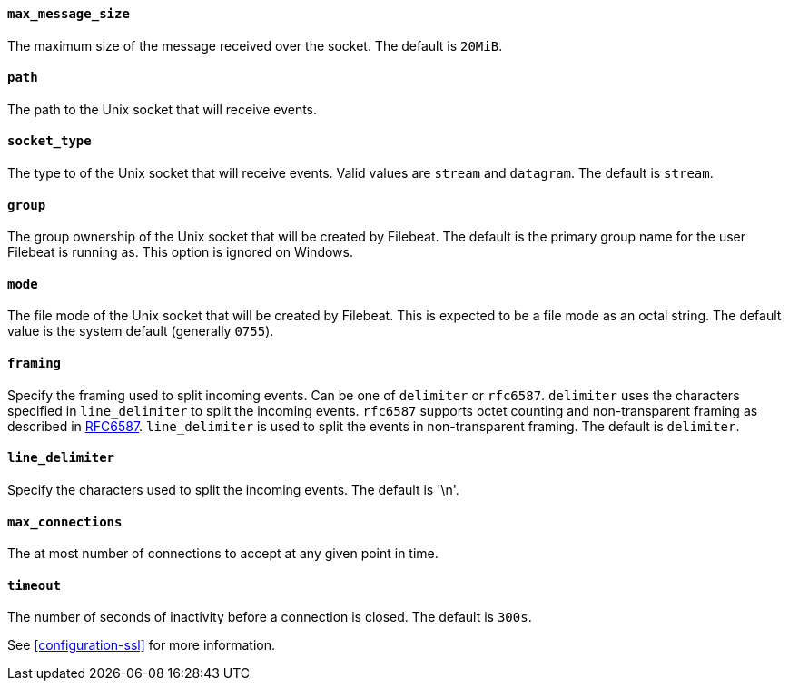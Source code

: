 //////////////////////////////////////////////////////////////////////////
//// This content is shared by Filebeat inputs that use the Unix inputsource
//// If you add IDs to sections, make sure you use attributes to create
//// unique IDs for each input that includes this file. Use the format:
//// [id="{beatname_lc}-input-{type}-option-name"]
//////////////////////////////////////////////////////////////////////////
[float]
[id="{beatname_lc}-input-{type}-unix-max-message-size"]
==== `max_message_size`

The maximum size of the message received over the socket. The default is `20MiB`.

[float]
[id="{beatname_lc}-input-{type}-unix-path"]
==== `path`

The path to the Unix socket that will receive events.

[float]
[id="{beatname_lc}-input-{type}-unix-socket-type"]
==== `socket_type`

The type to of the Unix socket that will receive events. Valid values
are `stream` and `datagram`. The default is `stream`.

[float]
[id="{beatname_lc}-input-{type}-unix-group"]
==== `group`

The group ownership of the Unix socket that will be created by Filebeat.
The default is the primary group name for the user Filebeat is running as.
This option is ignored on Windows.

[float]
[id="{beatname_lc}-input-{type}-unix-mode"]
==== `mode`

The file mode of the Unix socket that will be created by Filebeat. This is
expected to be a file mode as an octal string. The default value is the system
default (generally `0755`).

[float]
[id="{beatname_lc}-input-{type}-unix-framing"]
==== `framing`

Specify the framing used to split incoming events.  Can be one of
`delimiter` or `rfc6587`.  `delimiter` uses the characters specified
in `line_delimiter` to split the incoming events.  `rfc6587` supports
octet counting and non-transparent framing as described in
https://tools.ietf.org/html/rfc6587[RFC6587].  `line_delimiter` is
used to split the events in non-transparent framing.  The default is `delimiter`.

[float]
[id="{beatname_lc}-input-{type}-unix-line-delimiter"]
==== `line_delimiter`

Specify the characters used to split the incoming events. The default is '\n'.

[float]
[id="{beatname_lc}-input-{type}-unix-max-connections"]
==== `max_connections`

The at most number of connections to accept at any given point in time.

[float]
[id="{beatname_lc}-input-{type}-unix-timeout"]
==== `timeout`

The number of seconds of inactivity before a connection is closed. The default is `300s`.

See <<configuration-ssl>> for more information.
